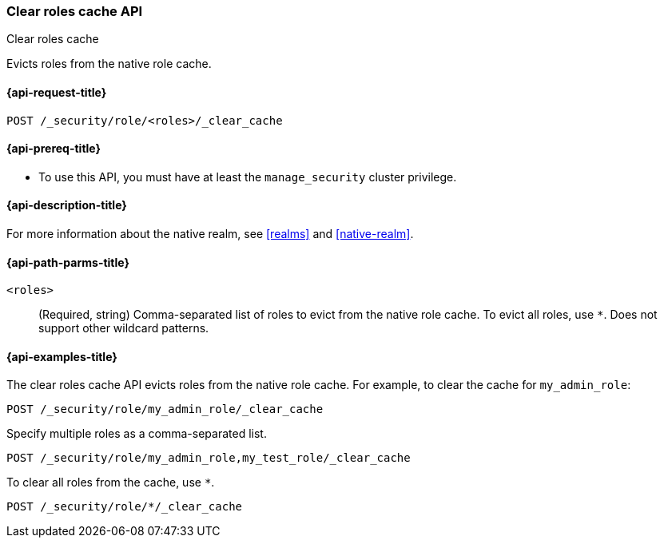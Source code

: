 [role="xpack"]
[[security-api-clear-role-cache]]
=== Clear roles cache API
++++
<titleabbrev>Clear roles cache</titleabbrev>
++++

Evicts roles from the native role cache. 

[[security-api-clear-role-cache-request]]
==== {api-request-title}

`POST /_security/role/<roles>/_clear_cache` 

[[security-api-clear-role-cache-prereqs]]
==== {api-prereq-title}

* To use this API, you must have at least the `manage_security` cluster
privilege.

[[security-api-clear-role-cache-desc]]
==== {api-description-title}

For more information about the native realm, see 
<<realms>> and <<native-realm>>. 

[[security-api-clear-role-cache-path-params]]
==== {api-path-parms-title}

`<roles>`::
(Required, string)
Comma-separated list of roles to evict from the native role cache. To evict all
roles, use `*`. Does not support other wildcard patterns.


[[security-api-clear-role-cache-example]]
==== {api-examples-title}

The clear roles cache API evicts roles from the native role cache. For example, 
to clear the cache for `my_admin_role`:

[source,console]
--------------------------------------------------
POST /_security/role/my_admin_role/_clear_cache
--------------------------------------------------

Specify multiple roles as a comma-separated list.

[source,console]
----
POST /_security/role/my_admin_role,my_test_role/_clear_cache
----

To clear all roles from the cache, use `*`.

[source,console]
----
POST /_security/role/*/_clear_cache
----
